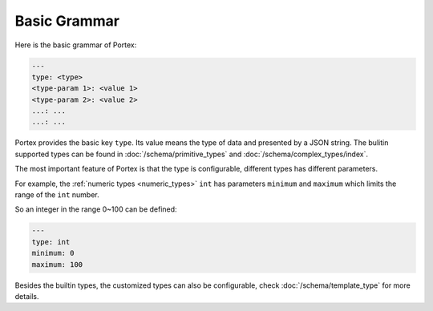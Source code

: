 ###############
 Basic Grammar
###############

Here is the basic grammar of Portex:

.. code:: yaml

   ---
   type: <type>
   <type-param 1>: <value 1>
   <type-param 2>: <value 2>
   ...: ...
   ...: ...

Portex provides the basic key ``type``. Its value means the type of data and presented by a JSON
string. The bulitin supported types can be found in :doc:`/schema/primitive_types` and
:doc:`/schema/complex_types/index`.

The most important feature of Portex is that the type is configurable, different types has different
parameters.

For example, the :ref:`numeric types <numeric_types>` ``int`` has parameters ``minimum`` and
``maximum`` which limits the range of the ``int`` number.

So an integer in the range 0~100 can be defined:

.. code:: yaml

   ---
   type: int
   minimum: 0
   maximum: 100

Besides the builtin types, the customized types can also be configurable, check
:doc:`/schema/template_type` for more details.
